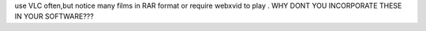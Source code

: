 use VLC often,but notice many films in RAR format or require webxvid to
play . WHY DONT YOU INCORPORATE THESE IN YOUR SOFTWARE???
